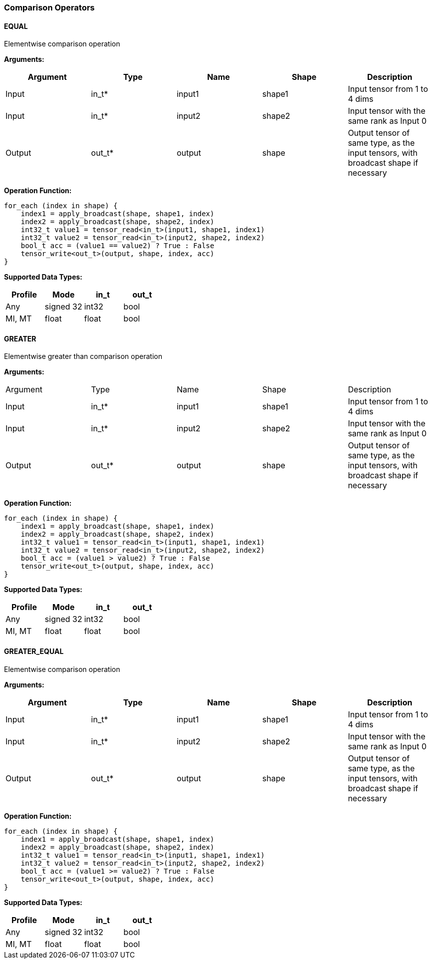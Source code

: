//
// This confidential and proprietary software may be used only as
// authorised by a licensing agreement from ARM Limited
// (C) COPYRIGHT 2020 ARM Limited
// ALL RIGHTS RESERVED
// The entire notice above must be reproduced on all authorised
// copies and copies may only be made to the extent permitted
// by a licensing agreement from ARM Limited.

=== Comparison Operators

==== EQUAL

Elementwise comparison operation

*Arguments:*

|===
|Argument|Type|Name|Shape|Description

|Input|in_t*|input1|shape1|Input tensor from 1 to 4 dims
|Input|in_t*|input2|shape2|Input tensor with the same rank as Input 0
|Output|out_t*|output|shape|Output tensor of same type, as the input tensors, with broadcast shape if necessary
|===

*Operation Function:*

[source,c]
----
for_each (index in shape) {
    index1 = apply_broadcast(shape, shape1, index)
    index2 = apply_broadcast(shape, shape2, index)
    int32_t value1 = tensor_read<in_t>(input1, shape1, index1)
    int32_t value2 = tensor_read<in_t>(input2, shape2, index2)
    bool_t acc = (value1 == value2) ? True : False
    tensor_write<out_t>(output, shape, index, acc)
}
----

*Supported Data Types:*

|===
|Profile|Mode|in_t|out_t

|Any|signed 32|int32|bool
|MI, MT|float|float|bool
|===

==== GREATER

Elementwise greater than comparison operation

*Arguments:*

|===
|Argument|Type|Name|Shape|Description
|Input|in_t*|input1|shape1|Input tensor from 1 to 4 dims
|Input|in_t*|input2|shape2|Input tensor with the same rank as Input 0
|Output|out_t*|output|shape|Output tensor of same type, as the input tensors, with broadcast shape if necessary
|===

*Operation Function:*

[source,c]
----
for_each (index in shape) {
    index1 = apply_broadcast(shape, shape1, index)
    index2 = apply_broadcast(shape, shape2, index)
    int32_t value1 = tensor_read<in_t>(input1, shape1, index1)
    int32_t value2 = tensor_read<in_t>(input2, shape2, index2)
    bool_t acc = (value1 > value2) ? True : False
    tensor_write<out_t>(output, shape, index, acc)
}
----

*Supported Data Types:*
|===
|Profile|Mode|in_t|out_t

|Any|signed 32|int32|bool
|MI, MT|float|float|bool
|===

==== GREATER_EQUAL

Elementwise comparison operation

*Arguments:*

|===
|Argument|Type|Name|Shape|Description

|Input|in_t*|input1|shape1|Input tensor from 1 to 4 dims
|Input|in_t*|input2|shape2|Input tensor with the same rank as Input 0
|Output|out_t*|output|shape|Output tensor of same type, as the input tensors, with broadcast shape if necessary
|===

*Operation Function:*

[source,c]
----
for_each (index in shape) {
    index1 = apply_broadcast(shape, shape1, index)
    index2 = apply_broadcast(shape, shape2, index)
    int32_t value1 = tensor_read<in_t>(input1, shape1, index1)
    int32_t value2 = tensor_read<in_t>(input2, shape2, index2)
    bool_t acc = (value1 >= value2) ? True : False
    tensor_write<out_t>(output, shape, index, acc)
}
----

*Supported Data Types:*

|===
|Profile|Mode|in_t|out_t

|Any|signed 32|int32|bool
|MI, MT|float|float|bool
|===

